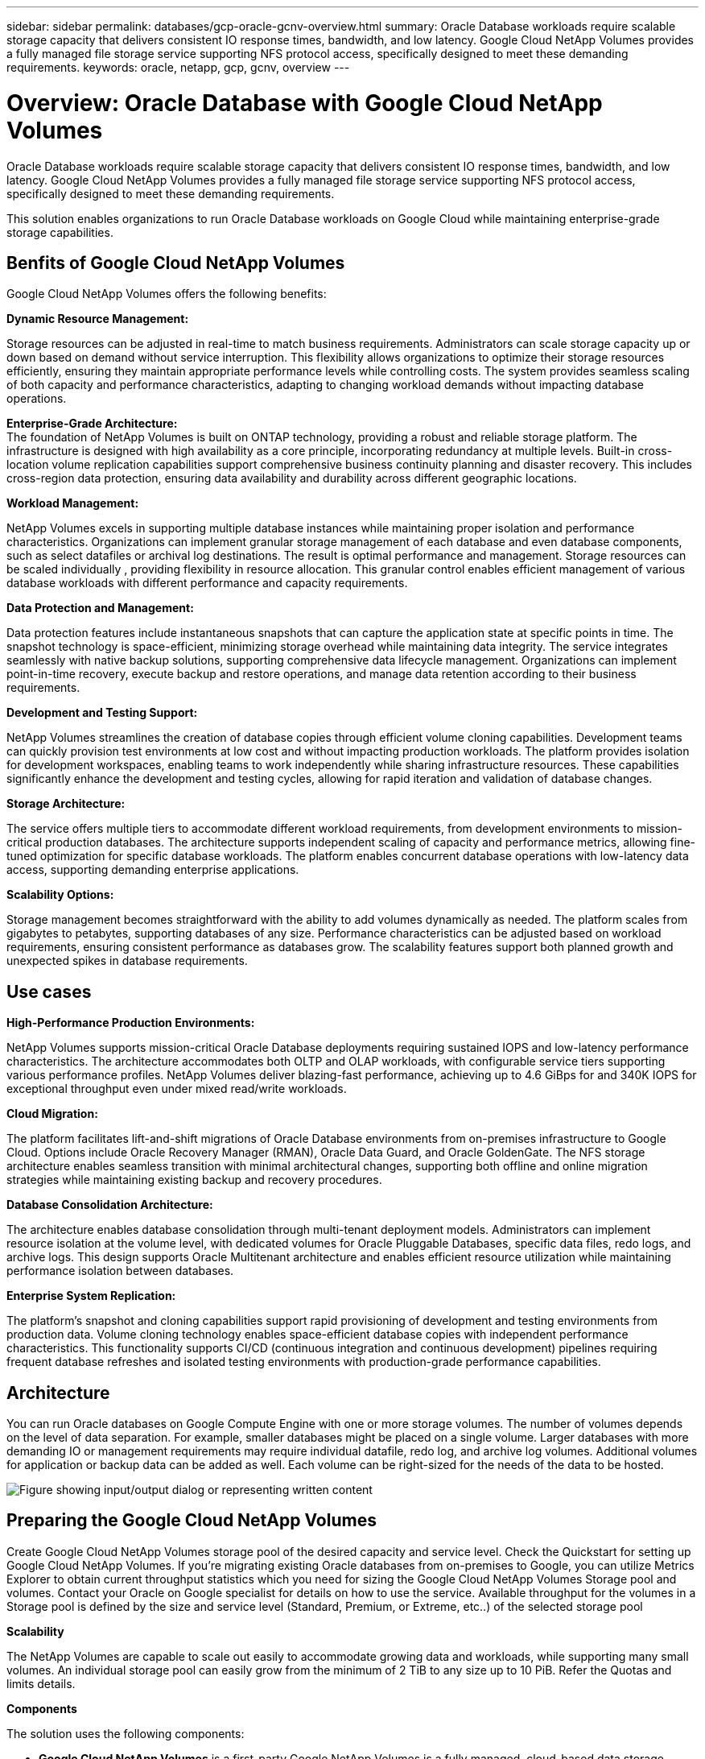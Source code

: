 ---
sidebar: sidebar
permalink: databases/gcp-oracle-gcnv-overview.html
summary: Oracle Database workloads require scalable storage capacity that delivers consistent IO response times, bandwidth, and low latency. Google Cloud NetApp Volumes provides a fully managed file storage service supporting NFS protocol access, specifically designed to meet these demanding requirements. 
keywords: oracle, netapp, gcp, gcnv, overview
---

= Overview: Oracle Database with Google Cloud NetApp Volumes
:hardbreaks:
:nofooter:
:icons: font
:linkattrs:
:imagesdir: ../media/

[.lead]
Oracle Database workloads require scalable storage capacity that delivers consistent IO response times, bandwidth, and low latency. Google Cloud NetApp Volumes provides a fully managed file storage service supporting NFS protocol access, specifically designed to meet these demanding requirements. 

This solution enables organizations to run Oracle Database workloads on Google Cloud while maintaining enterprise-grade storage capabilities.

== Benfits of Google Cloud NetApp Volumes

Google Cloud NetApp Volumes offers the following benefits:

*Dynamic Resource Management:*

Storage resources can be adjusted in real-time to match business requirements. Administrators can scale storage capacity up or down based on demand without service interruption. This flexibility allows organizations to optimize their storage resources efficiently, ensuring they maintain appropriate performance levels while controlling costs. The system provides seamless scaling of both capacity and performance characteristics, adapting to changing workload demands without impacting database operations.

*Enterprise-Grade Architecture:*
The foundation of NetApp Volumes is built on ONTAP technology, providing a robust and reliable storage platform. The infrastructure is designed with high availability as a core principle, incorporating redundancy at multiple levels. Built-in cross-location volume replication capabilities support comprehensive business continuity planning and disaster recovery. This includes cross-region data protection, ensuring data availability and durability across different geographic locations.

*Workload Management:*

NetApp Volumes excels in supporting multiple database instances while maintaining proper isolation and performance characteristics. Organizations can implement granular storage management of each database and even database components, such as select datafiles or archival log destinations. The result is optimal performance and management. Storage resources can be scaled individually , providing flexibility in resource allocation. This granular control enables efficient management of various database workloads with different performance and capacity requirements.

*Data Protection and Management:*

Data protection features include instantaneous snapshots that can capture the application state at specific points in time. The snapshot technology is space-efficient, minimizing storage overhead while maintaining data integrity. The service integrates seamlessly with native backup solutions, supporting comprehensive data lifecycle management. Organizations can implement point-in-time recovery, execute backup and restore operations, and manage data retention according to their business requirements.

*Development and Testing Support:*

NetApp Volumes streamlines the creation of database copies through efficient volume cloning capabilities. Development teams can quickly provision test environments at low cost and without impacting production workloads. The platform provides isolation for development workspaces, enabling teams to work independently while sharing infrastructure resources. These capabilities significantly enhance the development and testing cycles, allowing for rapid iteration and validation of database changes.

*Storage Architecture:*

The service offers multiple tiers to accommodate different workload requirements, from development environments to mission-critical production databases. The architecture supports independent scaling of capacity and performance metrics, allowing fine-tuned optimization for specific database workloads. The platform enables concurrent database operations with low-latency data access, supporting demanding enterprise applications.

*Scalability Options:*

Storage management becomes straightforward with the ability to add volumes dynamically as needed. The platform scales from gigabytes to petabytes, supporting databases of any size. Performance characteristics can be adjusted based on workload requirements, ensuring consistent performance as databases grow. The scalability features support both planned growth and unexpected spikes in database requirements.

== Use cases

*High-Performance Production Environments:*

NetApp Volumes supports mission-critical Oracle Database deployments requiring sustained IOPS and low-latency performance characteristics. The architecture accommodates both OLTP and OLAP workloads, with configurable service tiers supporting various performance profiles. NetApp Volumes deliver blazing-fast performance, achieving up to 4.6 GiBps for and 340K IOPS for exceptional throughput even under mixed read/write workloads. 

*Cloud Migration:*

The platform facilitates lift-and-shift migrations of Oracle Database environments from on-premises infrastructure to Google Cloud. Options include Oracle Recovery Manager (RMAN), Oracle Data Guard, and Oracle GoldenGate. The NFS storage architecture enables seamless transition with minimal architectural changes, supporting both offline and online migration strategies while maintaining existing backup and recovery procedures.

*Database Consolidation Architecture:*

The architecture enables database consolidation through multi-tenant deployment models. Administrators can implement resource isolation at the volume level, with dedicated volumes for Oracle Pluggable Databases, specific data files, redo logs, and archive logs. This design supports Oracle Multitenant architecture and enables efficient resource utilization while maintaining performance isolation between databases.

*Enterprise System Replication:*

The platform's snapshot and cloning capabilities support rapid provisioning of development and testing environments from production data. Volume cloning technology enables space-efficient database copies with independent performance characteristics. This functionality supports CI/CD (continuous integration and continuous development) pipelines requiring frequent database refreshes and isolated testing environments with production-grade performance capabilities.

== Architecture

You can run Oracle databases on Google Compute Engine with one or more storage volumes. The number of volumes depends on the level of data separation. For example, smaller databases might be placed on a single volume. Larger databases with more demanding IO or management requirements may require individual datafile, redo log, and archive log volumes. Additional volumes for application or backup data can be added as well. Each volume can be right-sized for the needs of the data to be hosted.

image:oracle-gcnv-image1.png["Figure showing input/output dialog or representing written content"]

== Preparing the Google Cloud NetApp Volumes

Create Google Cloud NetApp Volumes storage pool of the desired capacity and service level. Check the Quickstart for setting up Google Cloud NetApp Volumes. If you're migrating existing Oracle databases from on-premises to Google, you can utilize Metrics Explorer to obtain current throughput statistics which you need for sizing the Google Cloud NetApp Volumes Storage pool and volumes. Contact your Oracle on Google specialist for details on how to use the service. Available throughput for the volumes in a Storage pool is defined by the size and service level (Standard, Premium, or Extreme, etc..) of the selected storage pool

*Scalability*

The NetApp Volumes are capable to scale out easily to accommodate growing data and workloads, while supporting many small volumes. An individual storage pool can easily grow from the minimum of 2 TiB to any size up to 10 PiB. Refer the Quotas and limits details. 

*Components*

The solution uses the following components:

* *Google Cloud NetApp Volumes* is a first-party Google NetApp Volumes is a fully managed, cloud-based data storage service that provides advanced data management capabilities and highly scalable performance. It's developed by Google and NetApp, a Google partner.

* *Virtual Machines* is an infrastructure-as-a-service (IaaS) offer. You can use compute engine to deploy on-demand, scalable computing resources. Compute Engine provides the flexibility of virtualization but eliminates the maintenance demands of physical hardware. This solution uses link:https://cloud.google.com/architecture/enterprise-app-oracle-database-compute-engine[Compute Engine with Oracle Database].

* *Google Virtual Private Cloud Virtual Private Cloud (VPC)* provides networking functionality to Compute Engine virtual machine (VM) instances, Google Kubernetes Engine (GKE) clusters, and serverless workloads. VPC provides networking for your cloud-based resources and services that is global, scalable, and flexible.

* *Oracle Database* is a multi-model database management system. It supports various data types and workloads. The dNFS client optimizes I/O paths between Oracle and NFS servers. As a result, it provides significantly better performance than traditional NFS clients.

== Key Benefits

This image (Figure 2) shows the benefits of using Google Cloud NetApp Volumes with Oracle Database.

image:oracle-gcnv-image2.png["Figure showing input/output dialog or representing written content"]

*Simple and reliable service*

Google Cloud NetApp Volumes operates seamlessly within the Google Cloud, offering a straightforward approach to enterprise storage. As a native service, it integrates naturally with Google Cloud's ecosystem, allowing you to provision, manage, and scale volumes just as you would with other Google Cloud storage options. The service leverages NetApp's ONTAP data management software, providing enterprise-grade NFS volumes specifically optimized for Oracle Database and other critical enterprise applications.

*Highly performant systems*

Besides using shared and highly scalable storage, Google Cloud NetApp Volumes provides low latency. These factors make this service well-suited for using the NFS protocol to run Oracle Database workloads over networks.

The Google Cloud compute instances can use high-performance, all-flash NetApp storage systems. These systems are also integrated into the Google Cloud  networking. As a result, you get high-bandwidth, low-latency shared storage that's comparable to an on-premises solution. The performance of this architecture meets the requirements of the most demanding, business-critical enterprise workloads. For more information on the performance benefits of Google Cloud NetApp Volumes, see Google Cloud NetApp Volumes.

At its core, Google Cloud NetApp Volumes utilizes a bare-metal fleet of all-flash storage systems, delivering exceptional performance for demanding workloads. This architecture, combined with shared and highly scalable storage capabilities, ensures consistently low latency - making it particularly well-suited for running Oracle Database workloads over NFS protocol.

The integration with Google Cloud compute instances provides access to high-performance. Through deep integration with Google Cloud networking, customers benefit from:

* High-bandwidth, low-latency shared storage
* Performance comparable to on-premises solutions
* Flexible on-demand scalability
* Optimized workload configurations

*Enterprise-scale data management*

The solution's foundation in ONTAP software sets new standards for enterprise data management. One of its standout features is space-efficient, instantaneous cloning, which significantly enhances development and test environments. The platform supports dynamic capacity and performance scaling, ensuring efficient resource utilization across all workloads.
Snapshot functionality within Google Cloud NetApp Volumes represents a major advancement in database management. These snapshots provide consistent database points with remarkable efficiency. Key advantages include:

* Minimal storage overhead for snapshot creation
* Rapid creation, replication, and restoration capabilities
* Zero performance impact on volume operations
* High scalability for frequent snapshot creation
* Support for multiple concurrent snapshots

This robust snapshot capability enables backup and recovery solutions that meet aggressive Recovery Time Objective (RTO) and Recovery Point Objective (RPO) service level agreements without compromising system performance.

*Hybrid DR*

Google Cloud NetApp Volumes, delivers comprehensive disaster recovery solutions suitable for both cloud and hybrid environments. This integration supports sophisticated DR plans that work effectively across multiple regions while maintaining compatibility with on-premises datacenters.

The disaster recovery framework provides:

* Seamless cross-location volume replication
* Flexible recovery options
* Consistent data protection across environments

This comprehensive approach to disaster recovery ensures business continuity while maintaining data integrity across all deployment scenarios. The solution's flexibility allows organizations to design and implement DR strategies that align precisely with their business requirements, whether operating entirely in the cloud or in a hybrid environment.

== Considerations

The following considerations apply to this solution:

*Availability*

Google Cloud NetApp Volumes provides enterprise-grade availability through its robust architecture. The service is backed by a comprehensive Service Level Agreement (SLA), which details specific availability guarantees and support commitments. As part of its enterprise-scale data management capabilities, the service offers snapshot functionality that can be effectively utilized in backup and recovery solutions, ensuring data protection and business continuity.

image:oracle-gcnv-image3.png["Figure showing input/output dialog or representing written content"]

*Scalability:*

Built-in scalability is a cornerstone feature of Google Cloud NetApp Volumes, as detailed in the highly performant systems section. The service allows dynamic scaling of resources to match changing workload requirements, providing flexibility that traditional storage solutions often lack.

*Security:*

Google Cloud NetApp Volumes implements comprehensive security measures to protect your data. The security framework includes:

* Built-in data protection mechanisms
* Advanced encryption capabilities
* Configurable policy rules
* Role-based access control features
* Detailed activity logging and monitoring

*Cost optimization:*

Traditional on-premises configurations typically require sizing for maximum workload requirements, making them cost-effective only at peak usage. In contrast, Google Cloud NetApp Volumes enables dynamic scalability, allowing you to optimize configurations based on current workload demands, thereby reducing unnecessary expenses.

*VM Size Optimization:*

The service's architecture enables cost savings through VM optimization in several ways:

*Performance Benefits:*

Low-latency storage access enables smaller VMs to match the performance of larger VMs using ultra disk storage

Network-attached storage can achieve superior performance even with smaller VMs due to reduced I/O limitations

*Resource Limitations and Benefits:*

Cloud resources typically impose I/O operation limits to prevent performance degradation from resource exhaustion or unexpected outages. With Google Cloud NetApp Volumes:

* Only network bandwidth limits apply, and these affect only data egress VM-level disk I/O limits don't impact performance
* Network limitations are typically higher than disk throughput limitations

*Cost-Saving Advantages*

The economic benefits of using smaller VMs include:

* Lower direct VM costs
* Reduced Oracle Database license costs, particularly with constrained-code SKUs
* Absence of I/O cost components in network-attached storage
* Overall lower total cost of ownership compared to disk storage solutions

== Conclusion

This combination of flexible scaling, optimized performance, and efficient resource utilization makes Google Cloud NetApp Volumes a cost-effective choice for enterprise storage needs. The ability to right-size both storage and compute resources allows organizations to maintain high performance while controlling costs effectively.
